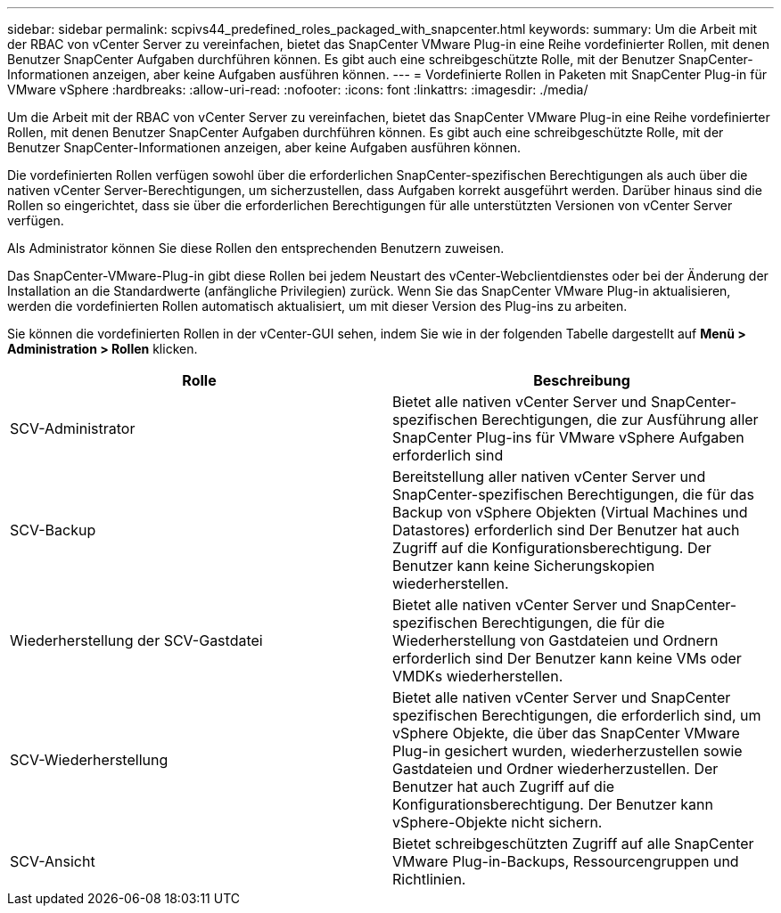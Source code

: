 ---
sidebar: sidebar 
permalink: scpivs44_predefined_roles_packaged_with_snapcenter.html 
keywords:  
summary: Um die Arbeit mit der RBAC von vCenter Server zu vereinfachen, bietet das SnapCenter VMware Plug-in eine Reihe vordefinierter Rollen, mit denen Benutzer SnapCenter Aufgaben durchführen können. Es gibt auch eine schreibgeschützte Rolle, mit der Benutzer SnapCenter-Informationen anzeigen, aber keine Aufgaben ausführen können. 
---
= Vordefinierte Rollen in Paketen mit SnapCenter Plug-in für VMware vSphere
:hardbreaks:
:allow-uri-read: 
:nofooter: 
:icons: font
:linkattrs: 
:imagesdir: ./media/


[role="lead"]
Um die Arbeit mit der RBAC von vCenter Server zu vereinfachen, bietet das SnapCenter VMware Plug-in eine Reihe vordefinierter Rollen, mit denen Benutzer SnapCenter Aufgaben durchführen können. Es gibt auch eine schreibgeschützte Rolle, mit der Benutzer SnapCenter-Informationen anzeigen, aber keine Aufgaben ausführen können.

Die vordefinierten Rollen verfügen sowohl über die erforderlichen SnapCenter-spezifischen Berechtigungen als auch über die nativen vCenter Server-Berechtigungen, um sicherzustellen, dass Aufgaben korrekt ausgeführt werden. Darüber hinaus sind die Rollen so eingerichtet, dass sie über die erforderlichen Berechtigungen für alle unterstützten Versionen von vCenter Server verfügen.

Als Administrator können Sie diese Rollen den entsprechenden Benutzern zuweisen.

Das SnapCenter-VMware-Plug-in gibt diese Rollen bei jedem Neustart des vCenter-Webclientdienstes oder bei der Änderung der Installation an die Standardwerte (anfängliche Privilegien) zurück. Wenn Sie das SnapCenter VMware Plug-in aktualisieren, werden die vordefinierten Rollen automatisch aktualisiert, um mit dieser Version des Plug-ins zu arbeiten.

Sie können die vordefinierten Rollen in der vCenter-GUI sehen, indem Sie wie in der folgenden Tabelle dargestellt auf *Menü > Administration > Rollen* klicken.

|===
| Rolle | Beschreibung 


| SCV-Administrator | Bietet alle nativen vCenter Server und SnapCenter-spezifischen Berechtigungen, die zur Ausführung aller SnapCenter Plug-ins für VMware vSphere Aufgaben erforderlich sind 


| SCV-Backup | Bereitstellung aller nativen vCenter Server und SnapCenter-spezifischen Berechtigungen, die für das Backup von vSphere Objekten (Virtual Machines und Datastores) erforderlich sind Der Benutzer hat auch Zugriff auf die Konfigurationsberechtigung. Der Benutzer kann keine Sicherungskopien wiederherstellen. 


| Wiederherstellung der SCV-Gastdatei | Bietet alle nativen vCenter Server und SnapCenter-spezifischen Berechtigungen, die für die Wiederherstellung von Gastdateien und Ordnern erforderlich sind Der Benutzer kann keine VMs oder VMDKs wiederherstellen. 


| SCV-Wiederherstellung | Bietet alle nativen vCenter Server und SnapCenter spezifischen Berechtigungen, die erforderlich sind, um vSphere Objekte, die über das SnapCenter VMware Plug-in gesichert wurden, wiederherzustellen sowie Gastdateien und Ordner wiederherzustellen. Der Benutzer hat auch Zugriff auf die Konfigurationsberechtigung. Der Benutzer kann vSphere-Objekte nicht sichern. 


| SCV-Ansicht | Bietet schreibgeschützten Zugriff auf alle SnapCenter VMware Plug-in-Backups, Ressourcengruppen und Richtlinien. 
|===